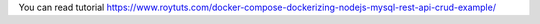 You can read tutorial https://www.roytuts.com/docker-compose-dockerizing-nodejs-mysql-rest-api-crud-example/